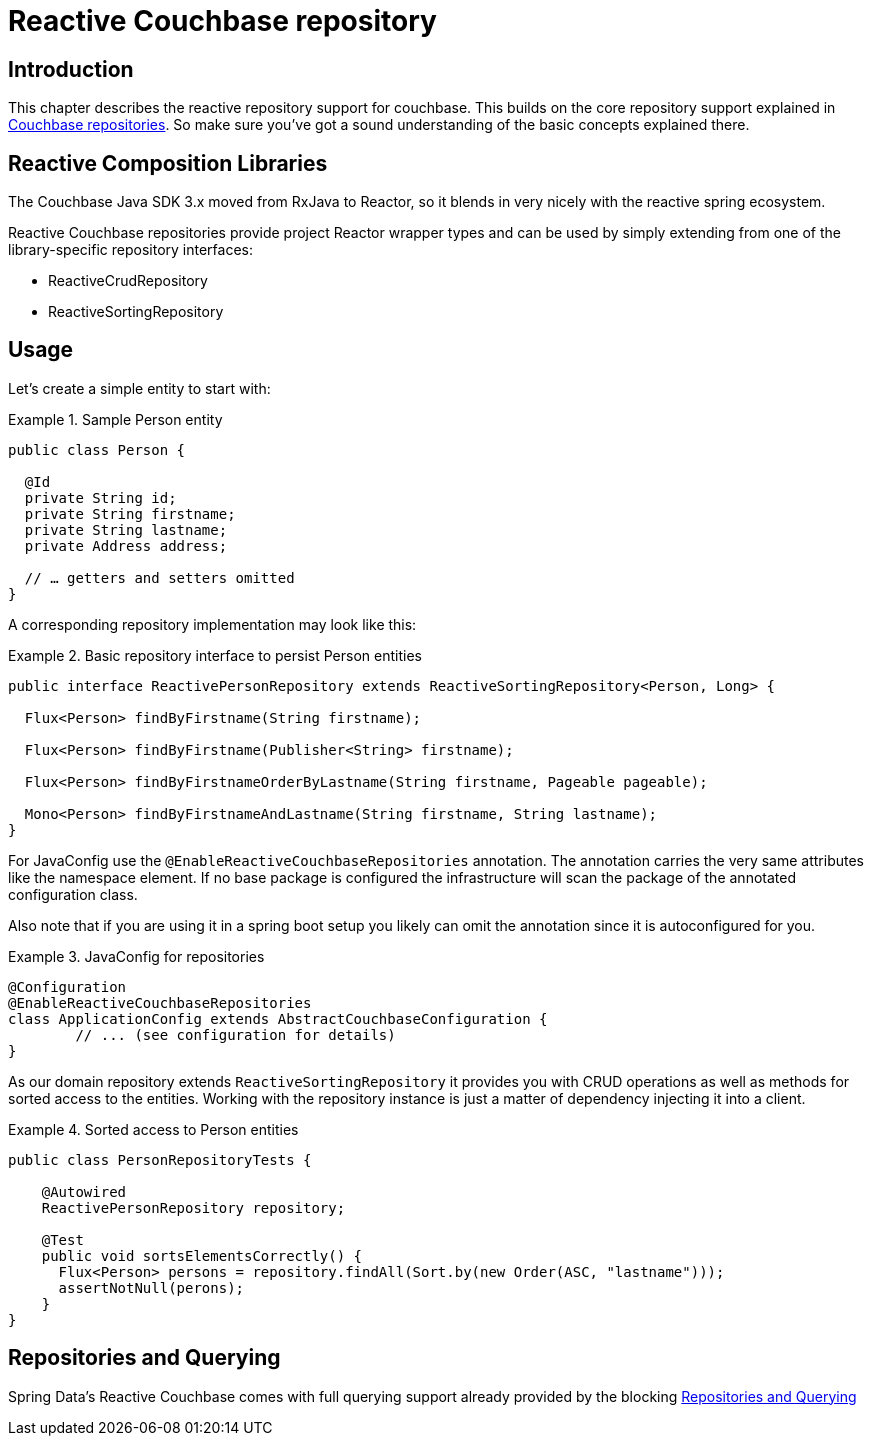 [[couchbase.reactiverepository]]
= Reactive Couchbase repository

[[couchbase.reactiverepository.intro]]
== Introduction

This chapter describes the reactive repository support for couchbase.
This builds on the core repository support explained in xref:couchbase/repository.adoc[Couchbase repositories].
So make sure you’ve got a sound understanding of the basic concepts explained there.

[[couchbase.reactiverepository.libraries]]
== Reactive Composition Libraries

The Couchbase Java SDK 3.x moved from RxJava to Reactor, so it blends in very nicely with the reactive spring ecosystem.

Reactive Couchbase repositories provide project Reactor wrapper types and can be used by simply extending from one of the library-specific repository interfaces:

 * ReactiveCrudRepository
 * ReactiveSortingRepository

[[couchbase.reactiverepository.usage]]
== Usage

Let's create a simple entity to start with:

.Sample Person entity
====
[source,java]
----
public class Person {

  @Id
  private String id;
  private String firstname;
  private String lastname;
  private Address address;

  // … getters and setters omitted
}
----
====

A corresponding repository implementation may look like this:

.Basic repository interface to persist Person entities
====
[source]
----
public interface ReactivePersonRepository extends ReactiveSortingRepository<Person, Long> {

  Flux<Person> findByFirstname(String firstname);

  Flux<Person> findByFirstname(Publisher<String> firstname);

  Flux<Person> findByFirstnameOrderByLastname(String firstname, Pageable pageable);

  Mono<Person> findByFirstnameAndLastname(String firstname, String lastname);
}
----
====

For JavaConfig use the `@EnableReactiveCouchbaseRepositories` annotation.
The annotation carries the very same attributes like the namespace element.
If no base package is configured the infrastructure will scan the package of the annotated configuration class.

Also note that if you are using it in a spring boot setup you likely can omit the annotation since it is autoconfigured for you.

.JavaConfig for repositories
====
[source,java]
----
@Configuration
@EnableReactiveCouchbaseRepositories
class ApplicationConfig extends AbstractCouchbaseConfiguration {
	// ... (see configuration for details)
}
----
====

As our domain repository extends `ReactiveSortingRepository` it provides you with CRUD operations as well as methods for sorted access to the entities.
Working with the repository instance is just a matter of dependency injecting it into a client.

.Sorted access to Person entities
====
[source,java]
----
public class PersonRepositoryTests {

    @Autowired
    ReactivePersonRepository repository;

    @Test
    public void sortsElementsCorrectly() {
      Flux<Person> persons = repository.findAll(Sort.by(new Order(ASC, "lastname")));
      assertNotNull(perons);
    }
}
----
====

[[couchbase.reactiverepository.querying]]
== Repositories and Querying

Spring Data's Reactive Couchbase comes with full querying support already provided by the blocking xref:couchbase/repository.adoc#couchbase.repository.querying[Repositories and Querying]
